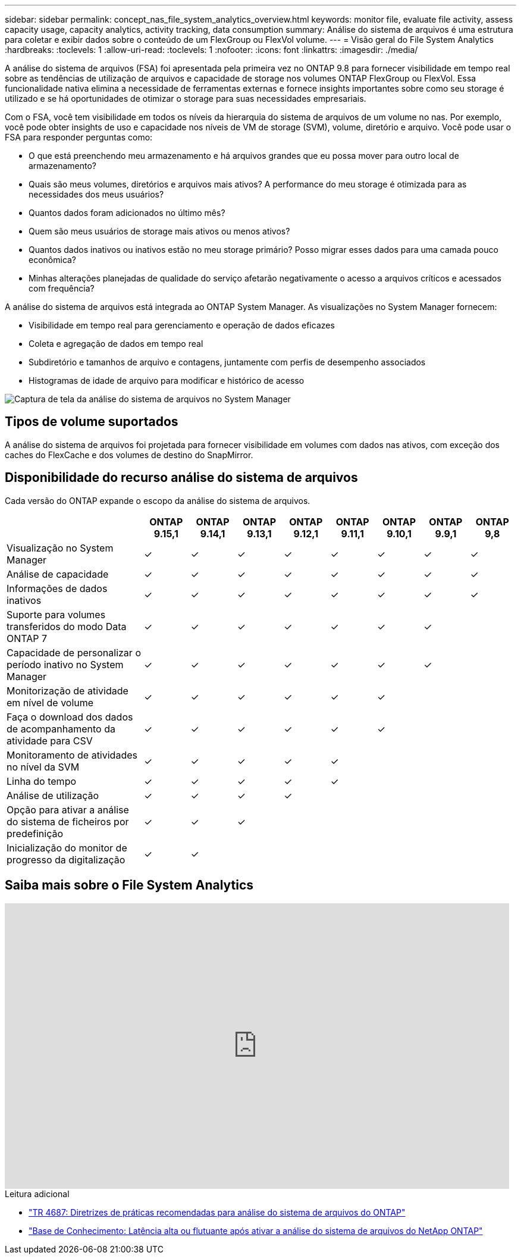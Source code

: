 ---
sidebar: sidebar 
permalink: concept_nas_file_system_analytics_overview.html 
keywords: monitor file, evaluate file activity, assess capacity usage, capacity analytics, activity tracking, data consumption 
summary: Análise do sistema de arquivos é uma estrutura para coletar e exibir dados sobre o conteúdo de um FlexGroup ou FlexVol volume. 
---
= Visão geral do File System Analytics
:hardbreaks:
:toclevels: 1
:allow-uri-read: 
:toclevels: 1
:nofooter: 
:icons: font
:linkattrs: 
:imagesdir: ./media/


[role="lead"]
A análise do sistema de arquivos (FSA) foi apresentada pela primeira vez no ONTAP 9.8 para fornecer visibilidade em tempo real sobre as tendências de utilização de arquivos e capacidade de storage nos volumes ONTAP FlexGroup ou FlexVol. Essa funcionalidade nativa elimina a necessidade de ferramentas externas e fornece insights importantes sobre como seu storage é utilizado e se há oportunidades de otimizar o storage para suas necessidades empresariais.

Com o FSA, você tem visibilidade em todos os níveis da hierarquia do sistema de arquivos de um volume no nas. Por exemplo, você pode obter insights de uso e capacidade nos níveis de VM de storage (SVM), volume, diretório e arquivo. Você pode usar o FSA para responder perguntas como:

* O que está preenchendo meu armazenamento e há arquivos grandes que eu possa mover para outro local de armazenamento?
* Quais são meus volumes, diretórios e arquivos mais ativos? A performance do meu storage é otimizada para as necessidades dos meus usuários?
* Quantos dados foram adicionados no último mês?
* Quem são meus usuários de storage mais ativos ou menos ativos?
* Quantos dados inativos ou inativos estão no meu storage primário? Posso migrar esses dados para uma camada pouco econômica?
* Minhas alterações planejadas de qualidade do serviço afetarão negativamente o acesso a arquivos críticos e acessados com frequência?


A análise do sistema de arquivos está integrada ao ONTAP System Manager. As visualizações no System Manager fornecem:

* Visibilidade em tempo real para gerenciamento e operação de dados eficazes
* Coleta e agregação de dados em tempo real
* Subdiretório e tamanhos de arquivo e contagens, juntamente com perfis de desempenho associados
* Histogramas de idade de arquivo para modificar e histórico de acesso


image:flexgroup1.png["Captura de tela da análise do sistema de arquivos no System Manager"]



== Tipos de volume suportados

A análise do sistema de arquivos foi projetada para fornecer visibilidade em volumes com dados nas ativos, com exceção dos caches do FlexCache e dos volumes de destino do SnapMirror.



== Disponibilidade do recurso análise do sistema de arquivos

Cada versão do ONTAP expande o escopo da análise do sistema de arquivos.

[cols="3,1,1,1,1,1,1,1,1"]
|===
|  | ONTAP 9.15,1 | ONTAP 9.14,1 | ONTAP 9.13,1 | ONTAP 9.12,1 | ONTAP 9.11,1 | ONTAP 9.10,1 | ONTAP 9.9,1 | ONTAP 9,8 


| Visualização no System Manager | ✓ | ✓ | ✓ | ✓ | ✓ | ✓ | ✓ | ✓ 


| Análise de capacidade | ✓ | ✓ | ✓ | ✓ | ✓ | ✓ | ✓ | ✓ 


| Informações de dados inativos | ✓ | ✓ | ✓ | ✓ | ✓ | ✓ | ✓ | ✓ 


| Suporte para volumes transferidos do modo Data ONTAP 7 | ✓ | ✓ | ✓ | ✓ | ✓ | ✓ | ✓ |  


| Capacidade de personalizar o período inativo no System Manager | ✓ | ✓ | ✓ | ✓ | ✓ | ✓ | ✓ |  


| Monitorização de atividade em nível de volume | ✓ | ✓ | ✓ | ✓ | ✓ | ✓ |  |  


| Faça o download dos dados de acompanhamento da atividade para CSV | ✓ | ✓ | ✓ | ✓ | ✓ | ✓ |  |  


| Monitoramento de atividades no nível da SVM | ✓ | ✓ | ✓ | ✓ | ✓ |  |  |  


| Linha do tempo | ✓ | ✓ | ✓ | ✓ | ✓ |  |  |  


| Análise de utilização | ✓ | ✓ | ✓ | ✓ |  |  |  |  


| Opção para ativar a análise do sistema de ficheiros por predefinição | ✓ | ✓ | ✓ |  |  |  |  |  


| Inicialização do monitor de progresso da digitalização | ✓ | ✓ |  |  |  |  |  |  
|===


== Saiba mais sobre o File System Analytics

video::0oRHfZIYurk[youtube,width=848,height=480]
.Leitura adicional
* link:https://www.netapp.com/media/20707-tr-4867.pdf["TR 4687: Diretrizes de práticas recomendadas para análise do sistema de arquivos do ONTAP"^]
* link:https://kb.netapp.com/Advice_and_Troubleshooting/Data_Storage_Software/ONTAP_OS/High_or_fluctuating_latency_after_turning_on_NetApp_ONTAP_File_System_Analytics["Base de Conhecimento: Latência alta ou flutuante após ativar a análise do sistema de arquivos do NetApp ONTAP"^]

